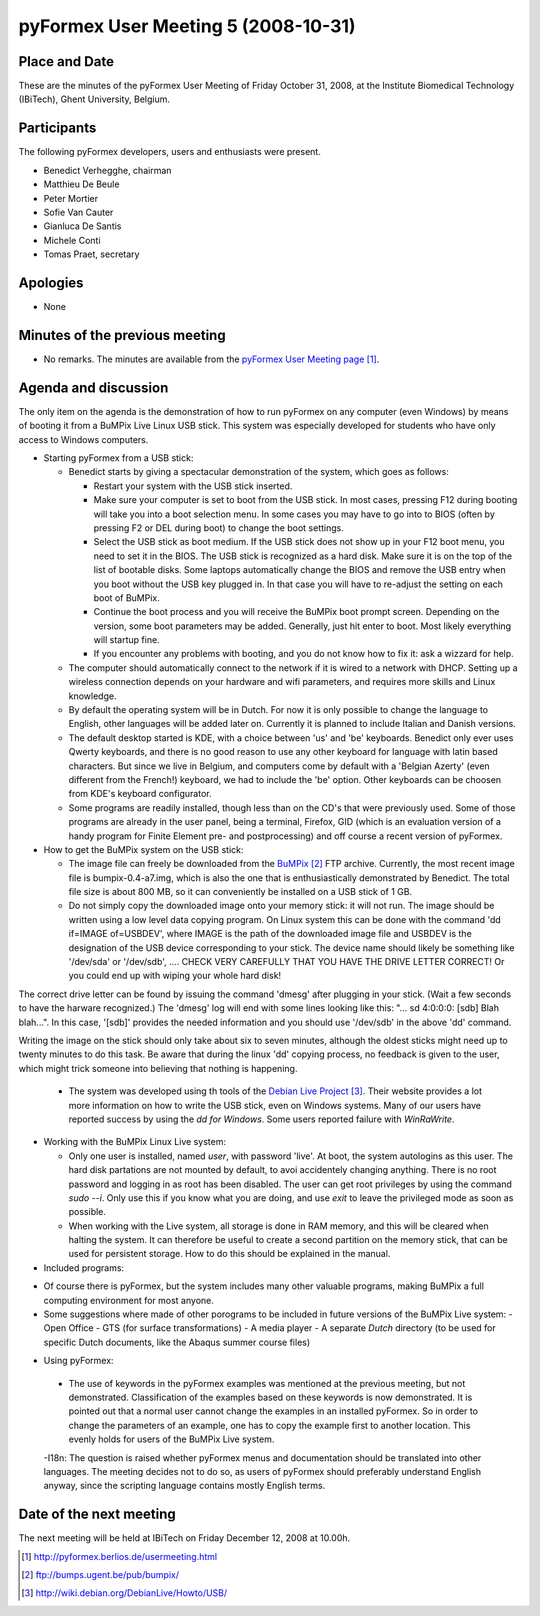 .. This may look like plain text, but really is -*- rst -*-

====================================
pyFormex User Meeting 5 (2008-10-31)
====================================


Place and Date
--------------
These are the minutes of the pyFormex User Meeting of Friday October 31, 2008, at the Institute Biomedical Technology (IBiTech), Ghent University, Belgium.


Participants
------------
The following pyFormex developers, users and enthusiasts were present.

- Benedict Verhegghe, chairman
- Matthieu De Beule
- Peter Mortier
- Sofie Van Cauter
- Gianluca De Santis
- Michele Conti
- Tomas Praet, secretary


Apologies
---------
- None


Minutes of the previous meeting
-------------------------------
- No remarks. The minutes are available from the `pyFormex User Meeting page`_.


Agenda and discussion
---------------------
The only item on the agenda is the demonstration of how to run pyFormex on any  computer (even Windows) by means of booting it from a BuMPix Live Linux USB stick. This system was especially developed for students who have only access to Windows computers.

* Starting pyFormex from a USB stick:

  - Benedict starts by giving a spectacular demonstration of the system, which goes as follows:

    + Restart your system with the USB stick inserted.
    + Make sure your computer is set to boot from the USB stick. In most cases, pressing F12 during booting will take you into a boot selection menu. In some cases you may have to go into to BIOS (often by pressing F2 or DEL during boot) to change the boot settings. 
    + Select the USB stick as boot medium. If the USB stick does not show up in your F12 boot menu, you need to set it in the BIOS. The USB stick is recognized as a hard disk. Make sure it is on the top of the list of bootable disks. Some laptops automatically change the BIOS and remove the USB entry when you boot without the USB key plugged in. In that case you will have to re-adjust the setting on each boot of BuMPix.
    + Continue the boot process and you will receive the BuMPix boot prompt screen. Depending on the version, some boot parameters may be added. Generally, just hit enter to boot. Most likely everything will startup fine.
    + If you encounter any problems with booting, and you do not know how to fix it: ask a wizzard for help.

  - The computer should automatically connect to the network if it is wired to a network with DHCP. Setting up a wireless connection depends on your hardware and wifi parameters, and requires more skills and Linux knowledge.

  - By default the operating system will be in Dutch. For now it is only possible to change the language to English, other languages will be added later on. Currently it is planned to include Italian and Danish versions. 

  - The default desktop started is KDE, with a choice between 'us' and 'be' keyboards. Benedict only ever uses Qwerty keyboards, and there is no good reason to use any other keyboard for language with latin based characters. But since we live in Belgium, and computers come by default with a 'Belgian Azerty' (even different from the French!) keyboard, we had to include the 'be' option. Other keyboards can be choosen from KDE's keyboard configurator.

  - Some programs are readily installed, though less than on the CD's that were previously used. Some of those programs are already in the user panel, being a terminal, Firefox, GID (which is an evaluation version of a handy program for Finite Element pre- and postprocessing) and off course a recent version of pyFormex.

* How to get the BuMPix system on the USB stick:

  - The image file can freely be downloaded from the `BuMPix`_ FTP archive. Currently, the most recent image file is bumpix-0.4-a7.img, which is also the one that is enthusiastically demonstrated by Benedict. The total file size is about 800 MB, so it can conveniently be installed on a USB stick of 1 GB.

  - Do not simply copy the downloaded image onto your memory stick: it will not run. The image should be written using a low level data copying program. On Linux system this can be done with the command 'dd if=IMAGE of=USBDEV', where IMAGE is the path of the downloaded image file and USBDEV is the designation of the USB device corresponding to your stick. The device name should likely be something like '/dev/sda' or '/dev/sdb', .... CHECK VERY CAREFULLY THAT YOU HAVE THE DRIVE LETTER CORRECT! Or you could end up with wiping your whole hard disk!
The correct drive letter can be found by issuing the command 'dmesg' after plugging in your stick. (Wait a few seconds to have the harware recognized.) The 'dmesg' log will end with some lines looking like this:
"... sd 4:0:0:0: [sdb] Blah blah...". In this case, '[sdb]' provides the needed information and you should use '/dev/sdb' in the above 'dd' command. 

Writing the image on the stick should only take about six to seven minutes, although the oldest sticks might need up to twenty minutes to do this task. Be aware that during the linux 'dd' copying process, no feedback is given to the user, which might trick someone into believing that nothing is happening.

  - The system was developed using th tools of the `Debian Live Project`_. Their website provides a lot more information on how to write the USB stick, even on Windows systems. Many of our users have reported success by using the *dd for Windows*. Some users reported failure with *WinRaWrite*.


* Working with the BuMPix Linux Live system:

  - Only one user is installed, named *user*, with password 'live'. At boot, the system autologins as this user. The hard disk partations are not mounted by default, to avoi accidentely changing anything. There is no root password and logging in as root has been disabled. The user can get root privileges by using the command *sudo --i*. Only use this if you know what you are doing, and use *exit* to leave the privileged mode as soon as possible.

  - When working with the Live system, all storage is done in RAM memory, and this will be cleared when halting the system. It can therefore be useful to create a second partition on the memory stick, that can be used for persistent storage. How to do this should be explained in the manual.


* Included programs:

- Of course there is pyFormex, but the system includes many other valuable programs, making BuMPix a full computing environment for most anyone.

- Some suggestions where made of other porograms to be included in future versions of the BuMPix Live system:
  - Open Office
  - GTS (for surface transformations)
  - A media player
  - A separate *Dutch* directory (to be used for specific Dutch documents, like the Abaqus summer course files)

* Using pyFormex:
 - The use of keywords in the pyFormex examples was mentioned at the previous meeting, but not demonstrated. Classification of the examples based on these keywords is now demonstrated. It is pointed out that a normal user cannot change the examples in an installed pyFormex. So in order to change the parameters of an example, one has to copy the example first to another location. This evenly holds for users of the BuMPix Live system.

 -I18n: The question is raised whether pyFormex menus and documentation should be translated into other languages. The meeting decides not to do so, as users of pyFormex should preferably understand English anyway, since the scripting language contains mostly English terms.


Date of the next meeting
------------------------
The next meeting will be held at IBiTech on Friday December 12, 2008 at 10.00h.


.. Here are the targets referenced in the text

.. _`pyFormex website`: http://pyformex.berlios.de/
.. _`pyFormex home page`: http://pyformex.berlios.de/
.. _`pyFormex user meeting page`: http://pyformex.berlios.de/usermeeting.html
.. _`pyFormex developer site`: http://developer.berlios.de/projects/pyformex/
.. _`pyFormex forums`: http://developer.berlios.de/forum/?group_id=2717
.. _`pyFormex developer forum`: https://developer.berlios.de/forum/forum.php?forum_id=8349
.. _`pyFormex bug tracking`: http://developer.berlios.de/bugs/?group_id=2717
.. _`pyFormex project manager`: mailto:benedict.verhegghe@ugent.be
.. _`UGent digital learning`: https://minerva.ugent.be/main/ssl/login_en.php
.. _`pyFormex news`: http://developer.berlios.de/news/?group_id=2717
.. _`pyformex-announce`: http://developer.berlios.de/mail/?group_id=2717
.. _`IBiTech`: http://www.ibitech.ugent.be/
.. _`BuMPix`: ftp://bumps.ugent.be/pub/bumpix/
.. _`Debian Live Project`: http://wiki.debian.org/DebianLive/Howto/USB/
.. _`WinSCP`: http://winscp.net/eng/index.php

.. The following directive makes sure the targets are included in footnotes.

.. target-notes::

